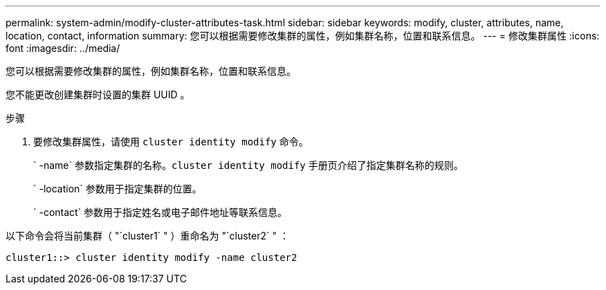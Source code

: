 ---
permalink: system-admin/modify-cluster-attributes-task.html 
sidebar: sidebar 
keywords: modify, cluster, attributes, name, location, contact, information 
summary: 您可以根据需要修改集群的属性，例如集群名称，位置和联系信息。 
---
= 修改集群属性
:icons: font
:imagesdir: ../media/


[role="lead"]
您可以根据需要修改集群的属性，例如集群名称，位置和联系信息。

您不能更改创建集群时设置的集群 UUID 。

.步骤
. 要修改集群属性，请使用 `cluster identity modify` 命令。
+
` -name` 参数指定集群的名称。`cluster identity modify` 手册页介绍了指定集群名称的规则。

+
` -location` 参数用于指定集群的位置。

+
` -contact` 参数用于指定姓名或电子邮件地址等联系信息。



以下命令会将当前集群（ "`cluster1` " ）重命名为 "`cluster2` " ：

[listing]
----
cluster1::> cluster identity modify -name cluster2
----